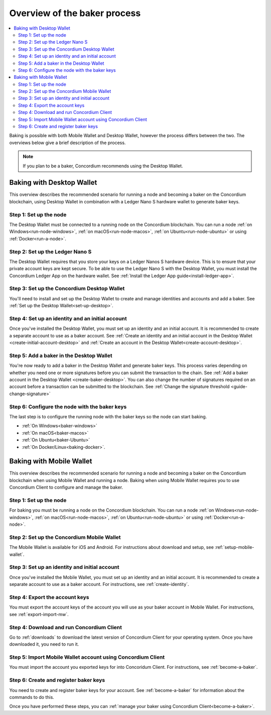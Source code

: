 .. _overview-baker:

=============================
Overview of the baker process
=============================

.. contents::
   :local:
   :backlinks: none

Baking is possible with both Mobile Wallet and Desktop Wallet, however the process differs between the two. The overviews below give a brief description of the process.

.. Note::

   If you plan to be a baker, Concordium recommends using the Desktop Wallet.

Baking with Desktop Wallet
==========================

This overview describes the recommended scenario for running a node and becoming a baker on the Concordium blockchain, using Desktop Wallet in combination with a Ledger Nano S hardware wallet to generate baker keys.

Step 1: Set up the node
-----------------------

The Desktop Wallet must be connected to a running node on the Concordium blockchain. You can run a node :ref:`on Windows<run-node-windows>`, :ref:`on macOS<run-node-macos>`, :ref:`on Ubuntu<run-node-ubuntu>` or using :ref:`Docker<run-a-node>`.

Step 2: Set up the Ledger Nano S
--------------------------------

The Desktop Wallet requires that you store your keys on a Ledger Nanos S hardware device. This is to ensure that your private account keys are kept secure. To be able to use the Ledger Nano S with the Desktop Wallet, you must install the Concordium Ledger App on the hardware wallet. See :ref:`Install the Ledger App guide<install-ledger-app>`.

Step 3: Set up the Concordium Desktop Wallet
--------------------------------------------

You'll need to install and set up the Desktop Wallet to create and manage identities and accounts and add a baker. See :ref:`Set up the Desktop Wallet<set-up-desktop>`.

Step 4: Set up an identity and an initial account
-------------------------------------------------

Once you've installed the Desktop Wallet, you must set up an identity and an initial account. It is recommended to create a separate account to use as a baker account. See :ref:`Create an identity and an initial account in the Desktop Wallet <create-initial-account-desktop>` and :ref:`Create an account in the Desktop Wallet<create-account-desktop>`.

Step 5: Add a baker in the Desktop Wallet
-----------------------------------------

You're now ready to add a baker in the Desktop Wallet and generate baker keys. This process varies depending on whether you need one or more signatures before you can submit the transaction to the chain. See :ref:`Add a baker account in the Desktop Wallet <create-baker-desktop>`. You can also change the number of signatures required on an account before a transaction can be submitted to the blockchain. See :ref:`Change the signature threshold <guide-change-signature>`

Step 6: Configure the node with the baker keys
----------------------------------------------

The last step is to configure the running node with the baker keys so the node
can start baking.

- :ref:`On Windows<baker-windows>`

- :ref:`On macOS<baker-macos>`

- :ref:`On Ubuntu<baker-Ubuntu>`

- :ref:`On Docker/Linux<baking-docker>`.

Baking with Mobile Wallet
=========================

This overview describes the recommended scenario for running a node and becoming a baker on the Concordium blockchain when using Mobile Wallet and running a node. Baking when using Mobile Wallet requires you to use Concordium Client to configure and manage the baker.

Step 1: Set up the node
-----------------------

For baking you must be running a node on the Concordium blockchain. You can run a node :ref:`on Windows<run-node-windows>`, :ref:`on macOS<run-node-macos>`, :ref:`on Ubuntu<run-node-ubuntu>` or using :ref:`Docker<run-a-node>`.

Step 2: Set up the Concordium Mobile Wallet
-------------------------------------------

The Mobile Wallet is available for iOS and Android. For instructions about download and setup, see :ref:`setup-mobile-wallet`.

Step 3: Set up an identity and initial account
----------------------------------------------

Once you've installed the Mobile Wallet, you must set up an identity and an initial account. It is recommended to create a separate account to use as a baker account. For instructions, see :ref:`create-identity`.

Step 4: Export the account keys
-------------------------------

You must export the account keys of the account you will use as your baker account in Mobile Wallet. For instructions, see :ref:`export-import-mw`.

Step 4: Download and run Concordium Client
------------------------------------------

Go to :ref:`downloads` to download the latest version of Concordium Client for your operating system. Once you have downloaded it, you need to run it.

Step 5: Import Mobile Wallet account using Concordium Client
------------------------------------------------------------

You must import the account you exported keys for into Concoridum Client. For instructions, see :ref:`become-a-baker`.

Step 6: Create and register baker keys
--------------------------------------

You need to create and register baker keys for your account. See :ref:`become-a-baker` for information about the commands to do this.

Once you have performed these steps, you can :ref:`manage your baker using Concordium Client<become-a-baker>`.
